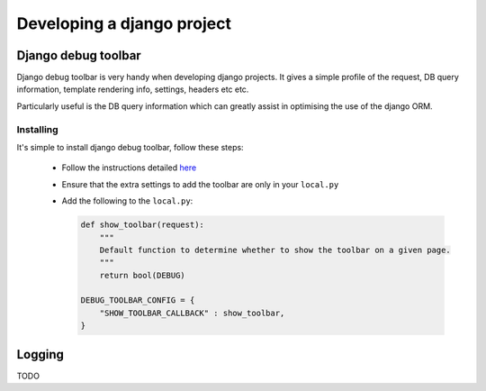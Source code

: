 Developing a django project
===========================

Django debug toolbar
--------------------

Django debug toolbar is very handy when developing django projects.  It gives
a simple profile of the request, DB query information, template rendering info,
settings, headers etc etc.

Particularly useful is the DB query information which can greatly assist in
optimising the use of the django ORM.

Installing
^^^^^^^^^^

It's simple to install django debug toolbar, follow these steps:

  * Follow the instructions detailed `here <https://django-debug-toolbar.readthedocs.io/en/stable/installation.html>`_
  * Ensure that the extra settings to add the toolbar are only in your ``local.py``
  * Add the following to the ``local.py``:
    
    .. code-block:: python

        def show_toolbar(request):
            """
            Default function to determine whether to show the toolbar on a given page.
            """
            return bool(DEBUG)
        
        DEBUG_TOOLBAR_CONFIG = {
            "SHOW_TOOLBAR_CALLBACK" : show_toolbar,
        }

Logging
-------

TODO
